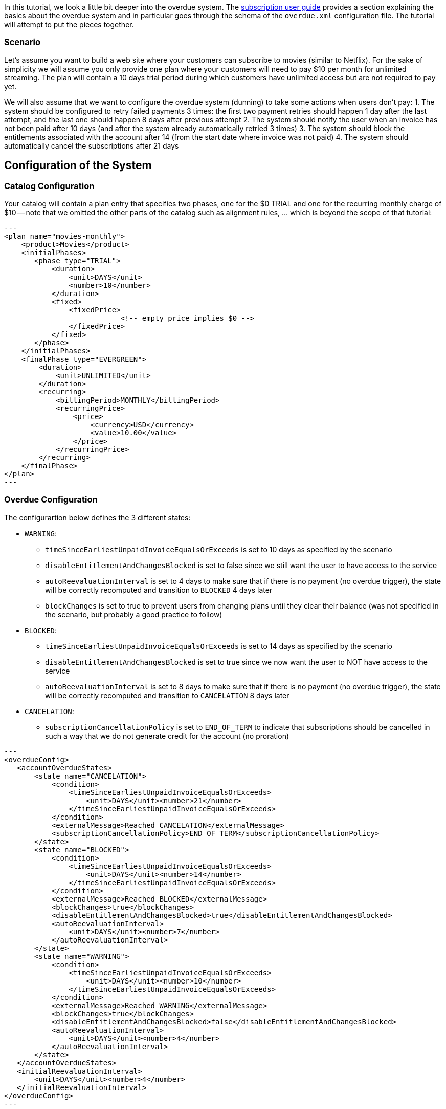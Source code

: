 In this tutorial, we look a little bit deeper into the overdue system. The http://killbill.io/userguide/subscriptions-userguide/[subscription user guide] provides a section explaining the basics about the overdue system and in particular goes through the schema of the `overdue.xml` configuration file. The tutorial will attempt to put the pieces together.
 
=== Scenario

Let's assume you want to build a web site where your customers can subscribe to movies (similar to Netflix). For the sake of simplicity we will assume you only provide one plan where your customers will need to pay $10 per month for unlimited streaming. The plan will contain a 10 days trial period during which customers have unlimited access but are not required to pay yet.


We will also assume that we want to configure the overdue system (dunning) to take some actions when users don't pay:
1. The system should be configured to retry failed payments 3 times: the first two payment retries should happen 1 day after the last attempt, and the last one should happen 8 days after previous attempt
2. The system should notify the user when an invoice has not been paid after 10 days (and after the system already automatically retried 3 times)
3. The system should block the entitlements associated with the account after 14 (from the start date where invoice was not paid)
4. The system should automatically cancel the subscriptions after 21 days


== Configuration of the System

=== Catalog Configuration

Your catalog will contain a plan entry that specifies two phases, one for the $0 TRIAL and one for the recurring monthly charge of $10 -- note that we omitted the other parts of the catalog such as alignment rules, ... which is beyond the scope of that tutorial:

[source,xml]
---
<plan name="movies-monthly">
    <product>Movies</product>
    <initialPhases>
       <phase type="TRIAL">
           <duration>
               <unit>DAYS</unit>
               <number>10</number>
           </duration>
           <fixed>
               <fixedPrice>
			   <!-- empty price implies $0 -->
               </fixedPrice>
           </fixed>
       </phase>
    </initialPhases>	
    <finalPhase type="EVERGREEN">
        <duration>
            <unit>UNLIMITED</unit>
        </duration>
        <recurring>
            <billingPeriod>MONTHLY</billingPeriod>
            <recurringPrice>
                <price>
                    <currency>USD</currency>
                    <value>10.00</value>
                </price>
            </recurringPrice>
        </recurring>
    </finalPhase>
</plan>
---

=== Overdue Configuration

The configurartion below defines the 3 different states:

* `WARNING`: 
** `timeSinceEarliestUnpaidInvoiceEqualsOrExceeds` is set to 10 days as specified by the scenario
** `disableEntitlementAndChangesBlocked` is set to false since we still want the user to have access to the service
** `autoReevaluationInterval` is set to 4 days to make sure that if there is no payment (no overdue trigger), the state will be correctly recomputed and transition to `BLOCKED` 4 days later 
** `blockChanges` is set to true to prevent users from changing plans until they clear their balance (was not specified in the scenario, but probably a good practice to follow)
* `BLOCKED`:
** `timeSinceEarliestUnpaidInvoiceEqualsOrExceeds` is set to 14 days as specified by the scenario
** `disableEntitlementAndChangesBlocked` is set to true since we now want the user to NOT have access to the service
** `autoReevaluationInterval` is set to 8 days to make sure that if there is no payment (no overdue trigger), the state will be correctly recomputed and transition to `CANCELATION` 8 days later 
* `CANCELATION`:
** `subscriptionCancellationPolicy` is set to `END_OF_TERM` to indicate that subscriptions should be cancelled in such a way that we do not generate credit for the account (no proration)


[source,xml]
---
<overdueConfig>
   <accountOverdueStates>
       <state name="CANCELATION">
           <condition>
               <timeSinceEarliestUnpaidInvoiceEqualsOrExceeds>
                   <unit>DAYS</unit><number>21</number>
               </timeSinceEarliestUnpaidInvoiceEqualsOrExceeds>
           </condition>
           <externalMessage>Reached CANCELATION</externalMessage>
           <subscriptionCancellationPolicy>END_OF_TERM</subscriptionCancellationPolicy>
       </state>
       <state name="BLOCKED">
           <condition>
               <timeSinceEarliestUnpaidInvoiceEqualsOrExceeds>
                   <unit>DAYS</unit><number>14</number>
               </timeSinceEarliestUnpaidInvoiceEqualsOrExceeds>
           </condition>
           <externalMessage>Reached BLOCKED</externalMessage>
           <blockChanges>true</blockChanges>
           <disableEntitlementAndChangesBlocked>true</disableEntitlementAndChangesBlocked>
           <autoReevaluationInterval>
               <unit>DAYS</unit><number>7</number>
           </autoReevaluationInterval>
       </state>
       <state name="WARNING">
           <condition>
               <timeSinceEarliestUnpaidInvoiceEqualsOrExceeds>
                   <unit>DAYS</unit><number>10</number>
               </timeSinceEarliestUnpaidInvoiceEqualsOrExceeds>
           </condition>
           <externalMessage>Reached WARNING</externalMessage>
           <blockChanges>true</blockChanges>
           <disableEntitlementAndChangesBlocked>false</disableEntitlementAndChangesBlocked>
           <autoReevaluationInterval>
               <unit>DAYS</unit><number>4</number>
           </autoReevaluationInterval>
       </state>
   </accountOverdueStates>
   <initialReevaluationInterval>
       <unit>DAYS</unit><number>4</number>
   </initialReevaluationInterval>
</overdueConfig>
---


=== Payment retries

In addition we need to configure the payment system to retry failed payments; the system property `org.killbill.payment.retry.days` specifies the retry policy associated to payment failures. In our case we need to set it to `1,1,8` to indicate 3 payment retries, the first one after 1 day, and then 1 day after, and the last one 8 days after the previous one (as specified in our scenario)
